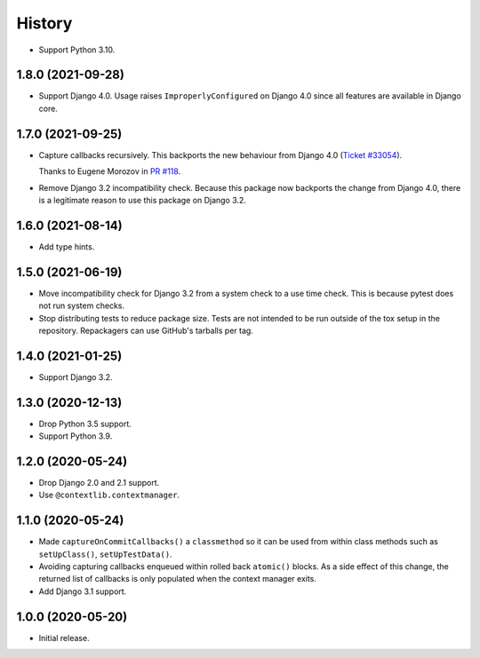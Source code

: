 =======
History
=======

* Support Python 3.10.

1.8.0 (2021-09-28)
------------------

* Support Django 4.0.
  Usage raises ``ImproperlyConfigured`` on Django 4.0 since all features are available in Django core.

1.7.0 (2021-09-25)
------------------

* Capture callbacks recursively.
  This backports the new behaviour from Django 4.0 (`Ticket #33054 <https://code.djangoproject.com/ticket/33054>`__).

  Thanks to Eugene Morozov in `PR #118 <https://github.com/adamchainz/django-capture-on-commit-callbacks/pull/118>`__.

* Remove Django 3.2 incompatibility check.
  Because this package now backports the change from Django 4.0, there is a legitimate reason to use this package on Django 3.2.

1.6.0 (2021-08-14)
------------------

* Add type hints.

1.5.0 (2021-06-19)
------------------

* Move incompatibility check for Django 3.2 from a system check to a use time
  check. This is because pytest does not run system checks.

* Stop distributing tests to reduce package size. Tests are not intended to be
  run outside of the tox setup in the repository. Repackagers can use GitHub's
  tarballs per tag.

1.4.0 (2021-01-25)
------------------

* Support Django 3.2.

1.3.0 (2020-12-13)
------------------

* Drop Python 3.5 support.
* Support Python 3.9.

1.2.0 (2020-05-24)
------------------

* Drop Django 2.0 and 2.1 support.
* Use ``@contextlib.contextmanager``.

1.1.0 (2020-05-24)
------------------

* Made ``captureOnCommitCallbacks()`` a ``classmethod`` so it can be used from within class methods such as ``setUpClass()``, ``setUpTestData()``.
* Avoiding capturing callbacks enqueued within rolled back ``atomic()`` blocks.
  As a side effect of this change, the returned list of callbacks is only populated when the context manager exits.
* Add Django 3.1 support.

1.0.0 (2020-05-20)
------------------

* Initial release.
